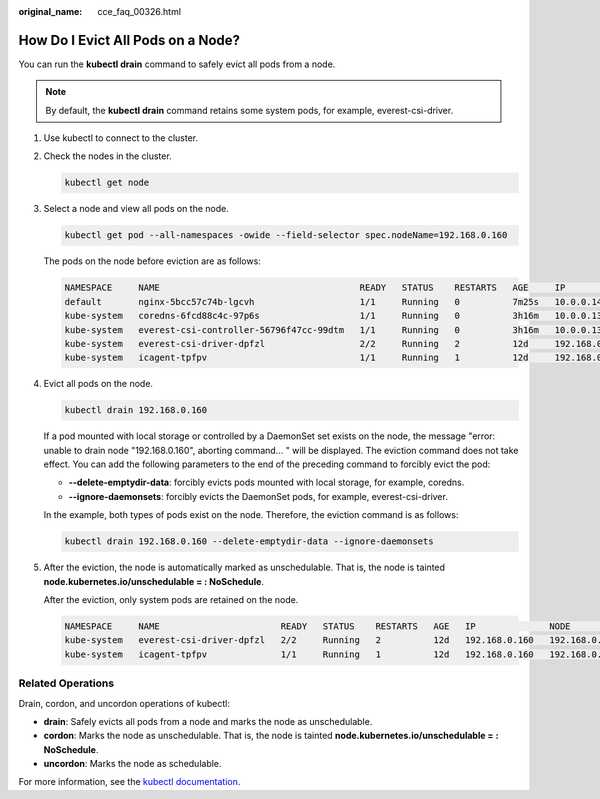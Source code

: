 :original_name: cce_faq_00326.html

.. _cce_faq_00326:

How Do I Evict All Pods on a Node?
==================================

You can run the **kubectl drain** command to safely evict all pods from a node.

.. note::

   By default, the **kubectl drain** command retains some system pods, for example, everest-csi-driver.

#. Use kubectl to connect to the cluster.

#. Check the nodes in the cluster.

   .. code-block::

      kubectl get node

#. Select a node and view all pods on the node.

   .. code-block::

      kubectl get pod --all-namespaces -owide --field-selector spec.nodeName=192.168.0.160

   The pods on the node before eviction are as follows:

   .. code-block::

      NAMESPACE     NAME                                      READY   STATUS    RESTARTS   AGE     IP              NODE            NOMINATED NODE   READINESS GATES
      default       nginx-5bcc57c74b-lgcvh                    1/1     Running   0          7m25s   10.0.0.140      192.168.0.160   <none>           <none>
      kube-system   coredns-6fcd88c4c-97p6s                   1/1     Running   0          3h16m   10.0.0.138      192.168.0.160   <none>           <none>
      kube-system   everest-csi-controller-56796f47cc-99dtm   1/1     Running   0          3h16m   10.0.0.139      192.168.0.160   <none>           <none>
      kube-system   everest-csi-driver-dpfzl                  2/2     Running   2          12d     192.168.0.160   192.168.0.160   <none>           <none>
      kube-system   icagent-tpfpv                             1/1     Running   1          12d     192.168.0.160   192.168.0.160   <none>           <none>

#. Evict all pods on the node.

   .. code-block::

      kubectl drain 192.168.0.160

   If a pod mounted with local storage or controlled by a DaemonSet set exists on the node, the message "error: unable to drain node "192.168.0.160", aborting command... " will be displayed. The eviction command does not take effect. You can add the following parameters to the end of the preceding command to forcibly evict the pod:

   -  **--delete-emptydir-data**: forcibly evicts pods mounted with local storage, for example, coredns.
   -  **--ignore-daemonsets**: forcibly evicts the DaemonSet pods, for example, everest-csi-driver.

   In the example, both types of pods exist on the node. Therefore, the eviction command is as follows:

   .. code-block::

      kubectl drain 192.168.0.160 --delete-emptydir-data --ignore-daemonsets

#. After the eviction, the node is automatically marked as unschedulable. That is, the node is tainted **node.kubernetes.io/unschedulable = : NoSchedule**.

   After the eviction, only system pods are retained on the node.

   .. code-block::

      NAMESPACE     NAME                       READY   STATUS    RESTARTS   AGE   IP              NODE            NOMINATED NODE   READINESS GATES
      kube-system   everest-csi-driver-dpfzl   2/2     Running   2          12d   192.168.0.160   192.168.0.160   <none>           <none>
      kube-system   icagent-tpfpv              1/1     Running   1          12d   192.168.0.160   192.168.0.160   <none>           <none>

Related Operations
------------------

Drain, cordon, and uncordon operations of kubectl:

-  **drain**: Safely evicts all pods from a node and marks the node as unschedulable.
-  **cordon**: Marks the node as unschedulable. That is, the node is tainted **node.kubernetes.io/unschedulable = : NoSchedule**.
-  **uncordon**: Marks the node as schedulable.

For more information, see the `kubectl documentation <https://kubernetes.io/docs/reference/generated/kubectl/kubectl-commands#drain>`__.
